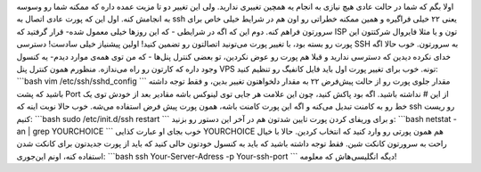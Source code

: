 .. title: تغییر پورت اتصال ssh در اوبونتو سرور 
.. date: 2011/3/10 8:46:9

اولا بگم که شما در حالت عادی هیچ نیازی به انجام یه همچین تغییری ندارید‌.
ولی این تغییر دو تا مزیت عمده داره که ممکنه شما رو وسوسه به انجامش کنه‌.
اول این که پورت عادی اتصال به ssh یعنی ۲۲ خیلی فراگیره و همین ممکنه
خطراتی رو اون هم در شرایط خیلی خاص برای سرورتون فراهم کنه‌. دوم این که
اگه در شرایطی - که این روز‌ها خیلی معمول شده‌- قرار گرفتید که ISP تون و
یا مثلا فایروال شرکتتون این پورت رو بسته بود‌، با تغییر پورت می‌تونید
اتصالتون رو تضمین کنید‌! اولین پیشنیاز خیلی سادست‌! دسترسی SSH به
سرورتون‌. خوب حالا اگه خدای نکرده دیدین که دسترسی ندارید و قبلا هم پورت
رو عوض نکردین‌، تو بعضی کنترل پنل‌ها - که من توی همه‌ی موارد دیدم‌- یه
کنسول وجود داره که کارتون رو راه می‌ندازه‌. منظورم همون کنترل پنل VPS
تونه‌. خوب برای تغییر پورت اول باید فایل کانفیگ رو تنظیم کنید‌:
\`\`\`bash vim /etc/ssh/sshd\_config \`\`\` مقدار جلوی پورت رو از حالت
پیش‌فرض ۲۲ به مقدار دلخواهتون تغییر بدین‌، و فقط توجه داشته باشید که پشت
Port از این # نداشته باشید‌. اگه بود پاکش کنید‌، چون این علامت هر جایی
توی لینوکس باشه مقادیر بعد از خودش توی یک خط رو به کامنت تبدیل می‌کنه و
اگه این پورت کامنت باشه‌‌، همون پورت پیش فرض استفاده می‌شه. خوب حالا
نوبت اینه که ssh رو ریست کنیم‌‌: \`\`\`bash sudo /etc/init.d/ssh restart
\`\`\` و برای وریفای کردن پورت تایین شدتون هم در آخر این دستور رو
بزنید‌: \`\`\`bash netstat -an \| grep YOURCHOICE \`\`\` خوب بجای او
عبارت کذایی YOURCHOICE هم همون پورتی رو وارد کنید که انتخاب کردین‌. حالا
با خیال راحت به سرورتون کانکت شین‌. فقط توجه داشته باشید که باید به
کنسول خودتون حالی کنید که باید از پورت جدیدتون برای کانکت شدن استفاده
کنه‌، اونم این‌جوری‌: \`\`\`bash ssh Your-Server-Adress -p Your-ssh-port
\`\`\` دیگه انگلیسی‌هاش که معلومه‌!
